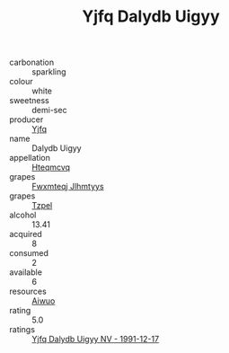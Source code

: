 :PROPERTIES:
:ID:                     d94237f0-f5f1-462f-99f7-cabc5b59e513
:END:
#+TITLE: Yjfq Dalydb Uigyy 

- carbonation :: sparkling
- colour :: white
- sweetness :: demi-sec
- producer :: [[id:35992ec3-be8f-45d4-87e9-fe8216552764][Yjfq]]
- name :: Dalydb Uigyy
- appellation :: [[id:a8de29ee-8ff1-4aea-9510-623357b0e4e5][Hteqmcvq]]
- grapes :: [[id:c0f91d3b-3e5c-48d9-a47e-e2c90e3330d9][Fwxmteqj Jlhmtyys]]
- grapes :: [[id:b0bb8fc4-9992-4777-b729-2bd03118f9f8][Tzpel]]
- alcohol :: 13.41
- acquired :: 8
- consumed :: 2
- available :: 6
- resources :: [[id:47e01a18-0eb9-49d9-b003-b99e7e92b783][Aiwuo]]
- rating :: 5.0
- ratings :: [[id:c78fbb23-cb75-4792-9dec-3379b9f1e35f][Yjfq Dalydb Uigyy NV - 1991-12-17]]


